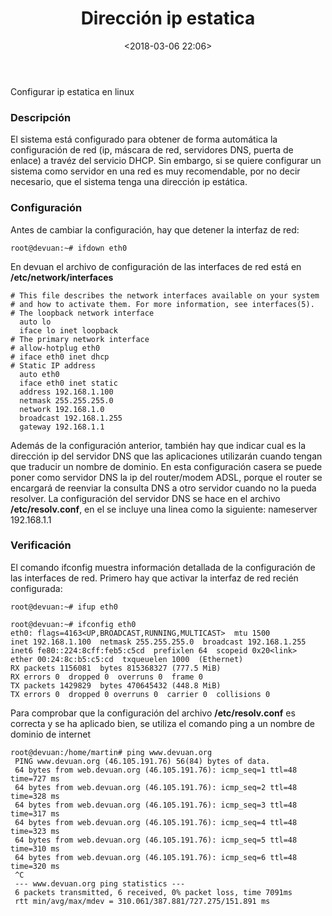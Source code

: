 #+title: Dirección ip estatica
#+date: <2018-03-06 22:06>
#+description: 
#+filetags: linux

Configurar ip estatica en linux

*** Descripción

El sistema está configurado para obtener de forma automática la
configuración de red (ip, máscara de red, servidores DNS, puerta de
enlace) a travéz del servicio DHCP. Sin embargo, si se quiere configurar
un sistema como servidor en una red es muy recomendable, por no decir
necesario, que el sistema tenga una dirección ip estática.

*** Configuración

Antes de cambiar la configuración, hay que detener la interfaz de red:

#+BEGIN_SRC 
    root@devuan:~# ifdown eth0
#+END_SRC

En devuan el archivo de configuración de las interfaces de red está en
*/etc/network/interfaces*

#+BEGIN_SRC 
      # This file describes the network interfaces available on your system
      # and how to activate them. For more information, see interfaces(5).
      # The loopback network interface
        auto lo
        iface lo inet loopback
      # The primary network interface
      # allow-hotplug eth0
      # iface eth0 inet dhcp
      # Static IP address
        auto eth0
        iface eth0 inet static
        address 192.168.1.100
        netmask 255.255.255.0
        network 192.168.1.0
        broadcast 192.168.1.255
        gateway 192.168.1.1
#+END_SRC

Además de la configuración anterior, también hay que indicar cual es la
dirección ip del servidor DNS que las aplicaciones utilizarán cuando
tengan que traducir un nombre de dominio. En esta configuración casera
se puede poner como servidor DNS la ip del router/modem ADSL, porque el
router se encargará de reenviar la consulta DNS a otro servidor cuando
no la pueda resolver. La configuración del servidor DNS se hace en el
archivo */etc/resolv.conf*, en el se incluye una linea como la
siguiente: nameserver 192.168.1.1

*** Verificación

El comando ifconfig muestra información detallada de la configuración de
las interfaces de red. Primero hay que activar la interfaz de red recién
configurada:

#+BEGIN_SRC
    root@devuan:~# ifup eth0
#+END_SRC

#+BEGIN_SRC
    root@devuan:~# ifconfig eth0
    eth0: flags=4163<UP,BROADCAST,RUNNING,MULTICAST>  mtu 1500
    inet 192.168.1.100  netmask 255.255.255.0  broadcast 192.168.1.255
    inet6 fe80::224:8cff:feb5:c5cd  prefixlen 64  scopeid 0x20<link>
    ether 00:24:8c:b5:c5:cd  txqueuelen 1000  (Ethernet)
    RX packets 1156081  bytes 815368327 (777.5 MiB)
    RX errors 0  dropped 0  overruns 0  frame 0
    TX packets 1429829  bytes 470645432 (448.8 MiB)
    TX errors 0  dropped 0 overruns 0  carrier 0  collisions 0
#+END_SRC

Para comprobar que la configuración del archivo */etc/resolv.conf* es
correcta y se ha aplicado bien, se utiliza el comando ping a un nombre
de dominio de internet

#+BEGIN_SRC 
    root@devuan:/home/martin# ping www.devuan.org
     PING www.devuan.org (46.105.191.76) 56(84) bytes of data.
     64 bytes from web.devuan.org (46.105.191.76): icmp_seq=1 ttl=48 time=727 ms
     64 bytes from web.devuan.org (46.105.191.76): icmp_seq=2 ttl=48 time=328 ms
     64 bytes from web.devuan.org (46.105.191.76): icmp_seq=3 ttl=48 time=317 ms
     64 bytes from web.devuan.org (46.105.191.76): icmp_seq=4 ttl=48 time=323 ms
     64 bytes from web.devuan.org (46.105.191.76): icmp_seq=5 ttl=48 time=310 ms
     64 bytes from web.devuan.org (46.105.191.76): icmp_seq=6 ttl=48 time=320 ms
     ^C
     --- www.devuan.org ping statistics ---
     6 packets transmitted, 6 received, 0% packet loss, time 7091ms
     rtt min/avg/max/mdev = 310.061/387.881/727.275/151.891 ms
#+END_SRC
